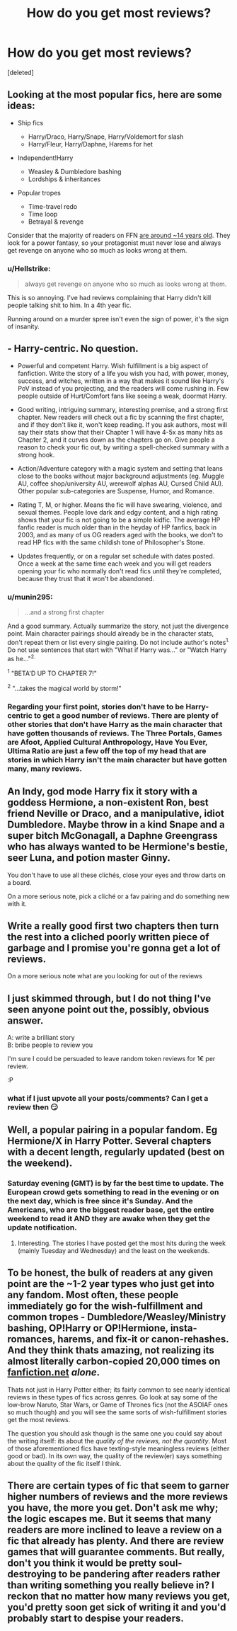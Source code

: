 #+TITLE: How do you get most reviews?

* How do you get most reviews?
:PROPERTIES:
:Score: 2
:DateUnix: 1572598853.0
:DateShort: 2019-Nov-01
:FlairText: Discussion
:END:
[deleted]


** Looking at the most popular fics, here are some ideas:

- Ship fics

  - Harry/Draco, Harry/Snape, Harry/Voldemort for slash
  - Harry/Fleur, Harry/Daphne, Harems for het

- Independent!Harry

  - Weasley & Dumbledore bashing
  - Lordships & inheritances

- Popular tropes

  - Time-travel redo
  - Time loop
  - Betrayal & revenge

Consider that the majority of readers on FFN [[https://lh4.googleusercontent.com/-K49JmOf-h8U/TYObP6JJsjI/AAAAAAAAAC0/tZvjYQVVwqk/s1600/ageafter.jpg][are around ~14 years old]]. They look for a power fantasy, so your protagonist must never lose and always get revenge on anyone who so much as looks wrong at them.
:PROPERTIES:
:Author: rek-lama
:Score: 11
:DateUnix: 1572599908.0
:DateShort: 2019-Nov-01
:END:

*** u/Hellstrike:
#+begin_quote
  always get revenge on anyone who so much as looks wrong at them.
#+end_quote

This is so annoying. I've had reviews complaining that Harry didn't kill people talking shit to him. In a 4th year fic.

Running around on a murder spree isn't even the sign of power, it's the sign of insanity.
:PROPERTIES:
:Author: Hellstrike
:Score: 8
:DateUnix: 1572606482.0
:DateShort: 2019-Nov-01
:END:


** - Harry-centric. No question.

- Powerful and competent Harry. Wish fulfillment is a big aspect of fanfiction. Write the story of a life you wish you had, with power, money, success, and witches, written in a way that makes it sound like Harry's PoV instead of you projecting, and the readers will come rushing in. Few people outside of Hurt/Comfort fans like seeing a weak, doormat Harry.

- Good writing, intriguing summary, interesting premise, and a strong first chapter. New readers will check out a fic by scanning the first chapter, and if they don't like it, won't keep reading. If you ask authors, most will say their stats show that their Chapter 1 will have 4-5x as many hits as Chapter 2, and it curves down as the chapters go on. Give people a reason to check your fic out, by writing a spell-checked summary with a strong hook.

- Action/Adventure category with a magic system and setting that leans close to the books without major background adjustments (eg. Muggle AU, coffee shop/university AU, werewolf alphas AU, Cursed Child AU). Other popular sub-categories are Suspense, Humor, and Romance.

- Rating T, M, or higher. Means the fic will have swearing, violence, and sexual themes. People love dark and edgy content, and a high rating shows that your fic is not going to be a simple kidfic. The average HP fanfic reader is much older than in the heyday of HP fanfics, back in 2003, and as many of us OG readers aged with the books, we don't to read HP fics with the same childish tone of Philosopher's Stone.

- Updates frequently, or on a regular set schedule with dates posted. Once a week at the same time each week and you will get readers opening your fic who normally don't read fics until they're completed, because they trust that it won't be abandoned.
:PROPERTIES:
:Author: 4ecks
:Score: 4
:DateUnix: 1572600041.0
:DateShort: 2019-Nov-01
:END:

*** u/munin295:
#+begin_quote
  ...and a strong first chapter
#+end_quote

And a good summary. Actually summarize the story, not just the divergence point. Main character pairings should already be in the character stats, don't repeat them or list every single pairing. Do not include author's notes^{1.} Do not use sentences that start with "What if Harry was..." or "Watch Harry as he..."^{2.}

^{1} "BETA'D UP TO CHAPTER 7!"

^{2} "...takes the magical world by storm!"
:PROPERTIES:
:Author: munin295
:Score: 4
:DateUnix: 1572612374.0
:DateShort: 2019-Nov-01
:END:


*** Regarding your first point, stories don't have to be Harry-centric to get a good number of reviews. There are plenty of other stories that don't have Harry as the main character that have gotten thousands of reviews. The Three Portals, Games are Afoot, Applied Cultural Anthropology, Have You Ever, Ultima Ratio are just a few off the top of my head that are stories in which Harry isn't the main character but have gotten many, many reviews.
:PROPERTIES:
:Author: emong757
:Score: 2
:DateUnix: 1572614888.0
:DateShort: 2019-Nov-01
:END:


** An Indy, god mode Harry fix it story with a goddess Hermione, a non-existent Ron, best friend Neville or Draco, and a manipulative, idiot Dumbledore. Maybe throw in a kind Snape and a super bitch McGonagall, a Daphne Greengrass who has always wanted to be Hermione's bestie, seer Luna, and potion master Ginny.

You don't have to use all these clichés, close your eyes and throw darts on a board.

On a more serious note, pick a cliché or a fav pairing and do something new with it.
:PROPERTIES:
:Author: Ash_Lestrange
:Score: 3
:DateUnix: 1572600295.0
:DateShort: 2019-Nov-01
:END:


** Write a really good first two chapters then turn the rest into a cliched poorly written piece of garbage and I promise you're gonna get a lot of reviews.

On a more serious note what are you looking for out of the reviews
:PROPERTIES:
:Author: GravityMyGuy
:Score: 2
:DateUnix: 1572617698.0
:DateShort: 2019-Nov-01
:END:


** I just skimmed through, but I do not thing I've seen anyone point out the, possibly, obvious answer.

A: write a brilliant story\\
B: bribe people to review you

I'm sure I could be persuaded to leave random token reviews for 1€ per review.

:P
:PROPERTIES:
:Author: Nagiarutai
:Score: 2
:DateUnix: 1572621725.0
:DateShort: 2019-Nov-01
:END:

*** what if I just upvote all your posts/comments? Can I get a review then 😏
:PROPERTIES:
:Author: skipnicky
:Score: 2
:DateUnix: 1572624236.0
:DateShort: 2019-Nov-01
:END:


** Well, a popular pairing in a popular fandom. Eg Hermione/X in Harry Potter. Several chapters with a decent length, regularly updated (best on the weekend).
:PROPERTIES:
:Author: Mikill1995
:Score: 1
:DateUnix: 1572600033.0
:DateShort: 2019-Nov-01
:END:

*** Saturday evening (GMT) is by far the best time to update. The European crowd gets something to read in the evening or on the next day, which is free since it's Sunday. And the Americans, who are the biggest reader base, get the entire weekend to read it AND they are awake when they get the update notification.
:PROPERTIES:
:Author: Hellstrike
:Score: 5
:DateUnix: 1572606625.0
:DateShort: 2019-Nov-01
:END:

**** Interesting. The stories I have posted get the most hits during the week (mainly Tuesday and Wednesday) and the least on the weekends.
:PROPERTIES:
:Author: emong757
:Score: 1
:DateUnix: 1572614624.0
:DateShort: 2019-Nov-01
:END:


** To be honest, the bulk of readers at any given point are the ~1-2 year types who just get into any fandom. Most often, these people immediately go for the wish-fulfillment and common tropes - Dumbledore/Weasley/Ministry bashing, OP!Harry or OP!Hermione, insta-romances, harems, and fix-it or canon-rehashes. And they think thats amazing, not realizing its almost literally carbon-copied 20,000 times on [[https://fanfiction.net][fanfiction.net]] /alone/.

Thats not just in Harry Potter either; its fairly common to see nearly identical reviews in these types of fics across genres. Go look at say some of the low-brow Naruto, Star Wars, or Game of Thrones fics (not the ASOIAF ones so much though) and you will see the same sorts of wish-fulfillment stories get the most reviews.

The question you should ask though is the same one you could say about the writing itself: its about the /quality of the reviews, not the quantity/. Most of those aforementioned fics have texting-style meaningless reviews (either good or bad). In its own way, the quality of the review(er) says something about the quality of the fic itself I think.
:PROPERTIES:
:Author: XeshTrill
:Score: 1
:DateUnix: 1572620144.0
:DateShort: 2019-Nov-01
:END:


** There are certain types of fic that seem to garner higher numbers of reviews and the more reviews you have, the more you get. Don't ask me why; the logic escapes me. But it seems that many readers are more inclined to leave a review on a fic that already has plenty. And there are review games that will guarantee comments. But really, don't you think it would be pretty soul-destroying to be pandering after readers rather than writing something you really believe in? I reckon that no matter how many reviews you get, you'd pretty soon get sick of writing it and you'd probably start to despise your readers.
:PROPERTIES:
:Author: booksandpots
:Score: 1
:DateUnix: 1572624283.0
:DateShort: 2019-Nov-01
:END:
